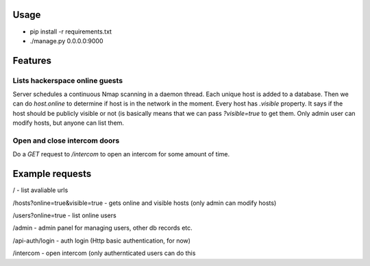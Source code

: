 Usage
=====
* pip install -r requirements.txt

* ./manage.py 0.0.0.0:9000


Features
========

Lists hackerspace online guests
-------------------------------
Server schedules a continuous Nmap scanning in a daemon thread. Each unique host is added to a database. Then we can do `host.online` to determine if host is in the network in the moment. Every host has `.visible` property. It says if the host should be publicly visible or not (is basically means that we can pass `?visible=true` to get them. Only admin user can modify hosts, but anyone can list them.

Open and close intercom doors
-----------------------------
Do a `GET` request to `/intercom` to open an intercom for some amount of time.



Example requests
================

/ - list avaliable urls

/hosts?online=true&visible=true - gets online and visible hosts (only admin can modify hosts)

/users?online=true - list online users

/admin - admin panel for managing users, other db records etc.

/api-auth/login - auth login (Http basic authentication, for now)

/intercom - open intercom (only authernticated users can do this

